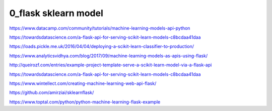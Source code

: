 
============
0_flask sklearn model
============


https://www.datacamp.com/community/tutorials/machine-learning-models-api-python   

https://towardsdatascience.com/a-flask-api-for-serving-scikit-learn-models-c8bcdaa41daa   




https://loads.pickle.me.uk/2016/04/04/deploying-a-scikit-learn-classifier-to-production/

https://www.analyticsvidhya.com/blog/2017/09/machine-learning-models-as-apis-using-flask/

http://queirozf.com/entries/example-project-template-serve-a-scikit-learn-model-via-a-flask-api

https://towardsdatascience.com/a-flask-api-for-serving-scikit-learn-models-c8bcdaa41daa

https://www.wintellect.com/creating-machine-learning-web-api-flask/

https://github.com/amirziai/sklearnflask/


https://www.toptal.com/python/python-machine-learning-flask-example

